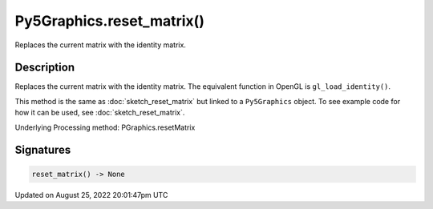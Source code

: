 Py5Graphics.reset_matrix()
==========================

Replaces the current matrix with the identity matrix.

Description
-----------

Replaces the current matrix with the identity matrix. The equivalent function in OpenGL is ``gl_load_identity()``.

This method is the same as :doc:`sketch_reset_matrix` but linked to a ``Py5Graphics`` object. To see example code for how it can be used, see :doc:`sketch_reset_matrix`.

Underlying Processing method: PGraphics.resetMatrix

Signatures
------

.. code:: python

    reset_matrix() -> None
Updated on August 25, 2022 20:01:47pm UTC

